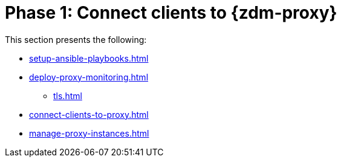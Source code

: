 = Phase 1: Connect clients to {zdm-proxy}

This section presents the following:

* xref:setup-ansible-playbooks.adoc[]
* xref:deploy-proxy-monitoring.adoc[]
** xref:tls.adoc[]
* xref:connect-clients-to-proxy.adoc[]
* xref:manage-proxy-instances.adoc[]
